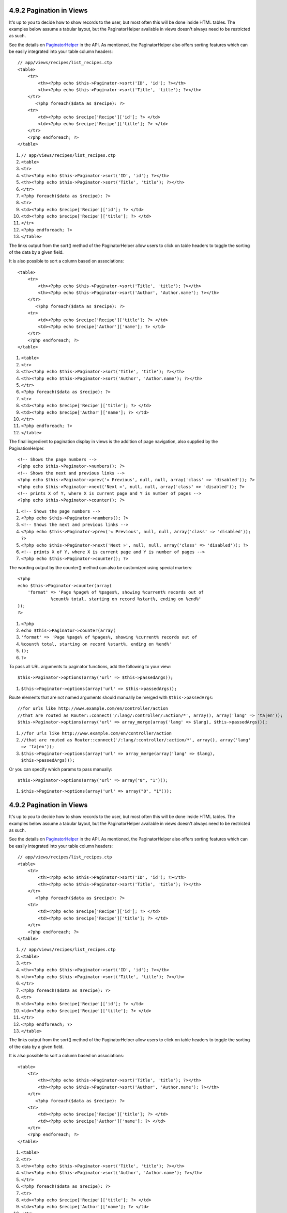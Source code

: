4.9.2 Pagination in Views
-------------------------

It's up to you to decide how to show records to the user, but most
often this will be done inside HTML tables. The examples below
assume a tabular layout, but the PaginatorHelper available in views
doesn't always need to be restricted as such.

See the details on
`PaginatorHelper <http://api.cakephp.org/class/paginator-helper>`_
in the API.
As mentioned, the PaginatorHelper also offers sorting features
which can be easily integrated into your table column headers:

::

    // app/views/recipes/list_recipes.ctp
    <table>
        <tr> 
            <th><?php echo $this->Paginator->sort('ID', 'id'); ?></th> 
            <th><?php echo $this->Paginator->sort('Title', 'title'); ?></th> 
        </tr> 
           <?php foreach($data as $recipe): ?> 
        <tr> 
            <td><?php echo $recipe['Recipe']['id']; ?> </td> 
            <td><?php echo $recipe['Recipe']['title']; ?> </td> 
        </tr> 
        <?php endforeach; ?> 
    </table> 


#. ``// app/views/recipes/list_recipes.ctp``
#. ``<table>``
#. ``<tr>``
#. ``<th><?php echo $this->Paginator->sort('ID', 'id'); ?></th>``
#. ``<th><?php echo $this->Paginator->sort('Title', 'title'); ?></th>``
#. ``</tr>``
#. ``<?php foreach($data as $recipe): ?>``
#. ``<tr>``
#. ``<td><?php echo $recipe['Recipe']['id']; ?> </td>``
#. ``<td><?php echo $recipe['Recipe']['title']; ?> </td>``
#. ``</tr>``
#. ``<?php endforeach; ?>``
#. ``</table>``

The links output from the sort() method of the PaginatorHelper
allow users to click on table headers to toggle the sorting of the
data by a given field.

It is also possible to sort a column based on associations:

::

    <table>
        <tr> 
            <th><?php echo $this->Paginator->sort('Title', 'title'); ?></th> 
            <th><?php echo $this->Paginator->sort('Author', 'Author.name'); ?></th> 
        </tr> 
           <?php foreach($data as $recipe): ?> 
        <tr> 
            <td><?php echo $recipe['Recipe']['title']; ?> </td> 
            <td><?php echo $recipe['Author']['name']; ?> </td> 
        </tr> 
        <?php endforeach; ?> 
    </table> 


#. ``<table>``
#. ``<tr>``
#. ``<th><?php echo $this->Paginator->sort('Title', 'title'); ?></th>``
#. ``<th><?php echo $this->Paginator->sort('Author', 'Author.name'); ?></th>``
#. ``</tr>``
#. ``<?php foreach($data as $recipe): ?>``
#. ``<tr>``
#. ``<td><?php echo $recipe['Recipe']['title']; ?> </td>``
#. ``<td><?php echo $recipe['Author']['name']; ?> </td>``
#. ``</tr>``
#. ``<?php endforeach; ?>``
#. ``</table>``

The final ingredient to pagination display in views is the addition
of page navigation, also supplied by the PaginationHelper.

::

    <!-- Shows the page numbers -->
    <?php echo $this->Paginator->numbers(); ?>
    <!-- Shows the next and previous links -->
    <?php echo $this->Paginator->prev('« Previous', null, null, array('class' => 'disabled')); ?>
    <?php echo $this->Paginator->next('Next »', null, null, array('class' => 'disabled')); ?> 
    <!-- prints X of Y, where X is current page and Y is number of pages -->
    <?php echo $this->Paginator->counter(); ?>


#. ``<!-- Shows the page numbers -->``
#. ``<?php echo $this->Paginator->numbers(); ?>``
#. ``<!-- Shows the next and previous links -->``
#. ``<?php echo $this->Paginator->prev('« Previous', null, null, array('class' => 'disabled')); ?>``
#. ``<?php echo $this->Paginator->next('Next »', null, null, array('class' => 'disabled')); ?>``
#. ``<!-- prints X of Y, where X is current page and Y is number of pages -->``
#. ``<?php echo $this->Paginator->counter(); ?>``

The wording output by the counter() method can also be customized
using special markers:

::

    <?php
    echo $this->Paginator->counter(array(
        'format' => 'Page %page% of %pages%, showing %current% records out of
                 %count% total, starting on record %start%, ending on %end%'
    )); 
    ?>


#. ``<?php``
#. ``echo $this->Paginator->counter(array(``
#. ``'format' => 'Page %page% of %pages%, showing %current% records out of``
#. ``%count% total, starting on record %start%, ending on %end%'``
#. ``));``
#. ``?>``

To pass all URL arguments to paginator functions, add the following
to your view:

::

    $this->Paginator->options(array('url' => $this->passedArgs));


#. ``$this->Paginator->options(array('url' => $this->passedArgs));``

Route elements that are not named arguments should manually be
merged with ``$this->passedArgs``:

::

    //for urls like http://www.example.com/en/controller/action
    //that are routed as Router::connect('/:lang/:controller/:action/*', array(), array('lang' => 'ta|en'));
    $this->Paginator->options(array('url' => array_merge(array('lang' => $lang), $this->passedArgs)));


#. ``//for urls like http://www.example.com/en/controller/action``
#. ``//that are routed as Router::connect('/:lang/:controller/:action/*', array(), array('lang' => 'ta|en'));``
#. ``$this->Paginator->options(array('url' => array_merge(array('lang' => $lang), $this->passedArgs)));``

Or you can specify which params to pass manually:

::

    $this->Paginator->options(array('url' => array("0", "1")));


#. ``$this->Paginator->options(array('url' => array("0", "1")));``

4.9.2 Pagination in Views
-------------------------

It's up to you to decide how to show records to the user, but most
often this will be done inside HTML tables. The examples below
assume a tabular layout, but the PaginatorHelper available in views
doesn't always need to be restricted as such.

See the details on
`PaginatorHelper <http://api.cakephp.org/class/paginator-helper>`_
in the API.
As mentioned, the PaginatorHelper also offers sorting features
which can be easily integrated into your table column headers:

::

    // app/views/recipes/list_recipes.ctp
    <table>
        <tr> 
            <th><?php echo $this->Paginator->sort('ID', 'id'); ?></th> 
            <th><?php echo $this->Paginator->sort('Title', 'title'); ?></th> 
        </tr> 
           <?php foreach($data as $recipe): ?> 
        <tr> 
            <td><?php echo $recipe['Recipe']['id']; ?> </td> 
            <td><?php echo $recipe['Recipe']['title']; ?> </td> 
        </tr> 
        <?php endforeach; ?> 
    </table> 


#. ``// app/views/recipes/list_recipes.ctp``
#. ``<table>``
#. ``<tr>``
#. ``<th><?php echo $this->Paginator->sort('ID', 'id'); ?></th>``
#. ``<th><?php echo $this->Paginator->sort('Title', 'title'); ?></th>``
#. ``</tr>``
#. ``<?php foreach($data as $recipe): ?>``
#. ``<tr>``
#. ``<td><?php echo $recipe['Recipe']['id']; ?> </td>``
#. ``<td><?php echo $recipe['Recipe']['title']; ?> </td>``
#. ``</tr>``
#. ``<?php endforeach; ?>``
#. ``</table>``

The links output from the sort() method of the PaginatorHelper
allow users to click on table headers to toggle the sorting of the
data by a given field.

It is also possible to sort a column based on associations:

::

    <table>
        <tr> 
            <th><?php echo $this->Paginator->sort('Title', 'title'); ?></th> 
            <th><?php echo $this->Paginator->sort('Author', 'Author.name'); ?></th> 
        </tr> 
           <?php foreach($data as $recipe): ?> 
        <tr> 
            <td><?php echo $recipe['Recipe']['title']; ?> </td> 
            <td><?php echo $recipe['Author']['name']; ?> </td> 
        </tr> 
        <?php endforeach; ?> 
    </table> 


#. ``<table>``
#. ``<tr>``
#. ``<th><?php echo $this->Paginator->sort('Title', 'title'); ?></th>``
#. ``<th><?php echo $this->Paginator->sort('Author', 'Author.name'); ?></th>``
#. ``</tr>``
#. ``<?php foreach($data as $recipe): ?>``
#. ``<tr>``
#. ``<td><?php echo $recipe['Recipe']['title']; ?> </td>``
#. ``<td><?php echo $recipe['Author']['name']; ?> </td>``
#. ``</tr>``
#. ``<?php endforeach; ?>``
#. ``</table>``

The final ingredient to pagination display in views is the addition
of page navigation, also supplied by the PaginationHelper.

::

    <!-- Shows the page numbers -->
    <?php echo $this->Paginator->numbers(); ?>
    <!-- Shows the next and previous links -->
    <?php echo $this->Paginator->prev('« Previous', null, null, array('class' => 'disabled')); ?>
    <?php echo $this->Paginator->next('Next »', null, null, array('class' => 'disabled')); ?> 
    <!-- prints X of Y, where X is current page and Y is number of pages -->
    <?php echo $this->Paginator->counter(); ?>


#. ``<!-- Shows the page numbers -->``
#. ``<?php echo $this->Paginator->numbers(); ?>``
#. ``<!-- Shows the next and previous links -->``
#. ``<?php echo $this->Paginator->prev('« Previous', null, null, array('class' => 'disabled')); ?>``
#. ``<?php echo $this->Paginator->next('Next »', null, null, array('class' => 'disabled')); ?>``
#. ``<!-- prints X of Y, where X is current page and Y is number of pages -->``
#. ``<?php echo $this->Paginator->counter(); ?>``

The wording output by the counter() method can also be customized
using special markers:

::

    <?php
    echo $this->Paginator->counter(array(
        'format' => 'Page %page% of %pages%, showing %current% records out of
                 %count% total, starting on record %start%, ending on %end%'
    )); 
    ?>


#. ``<?php``
#. ``echo $this->Paginator->counter(array(``
#. ``'format' => 'Page %page% of %pages%, showing %current% records out of``
#. ``%count% total, starting on record %start%, ending on %end%'``
#. ``));``
#. ``?>``

To pass all URL arguments to paginator functions, add the following
to your view:

::

    $this->Paginator->options(array('url' => $this->passedArgs));


#. ``$this->Paginator->options(array('url' => $this->passedArgs));``

Route elements that are not named arguments should manually be
merged with ``$this->passedArgs``:

::

    //for urls like http://www.example.com/en/controller/action
    //that are routed as Router::connect('/:lang/:controller/:action/*', array(), array('lang' => 'ta|en'));
    $this->Paginator->options(array('url' => array_merge(array('lang' => $lang), $this->passedArgs)));


#. ``//for urls like http://www.example.com/en/controller/action``
#. ``//that are routed as Router::connect('/:lang/:controller/:action/*', array(), array('lang' => 'ta|en'));``
#. ``$this->Paginator->options(array('url' => array_merge(array('lang' => $lang), $this->passedArgs)));``

Or you can specify which params to pass manually:

::

    $this->Paginator->options(array('url' => array("0", "1")));


#. ``$this->Paginator->options(array('url' => array("0", "1")));``
